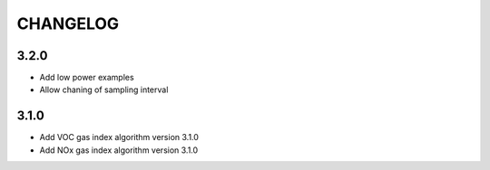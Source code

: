 CHANGELOG
---------

3.2.0
:::::

- Add low power examples
- Allow chaning of sampling interval

3.1.0
:::::

- Add VOC gas index algorithm version 3.1.0
- Add NOx gas index algorithm version 3.1.0

